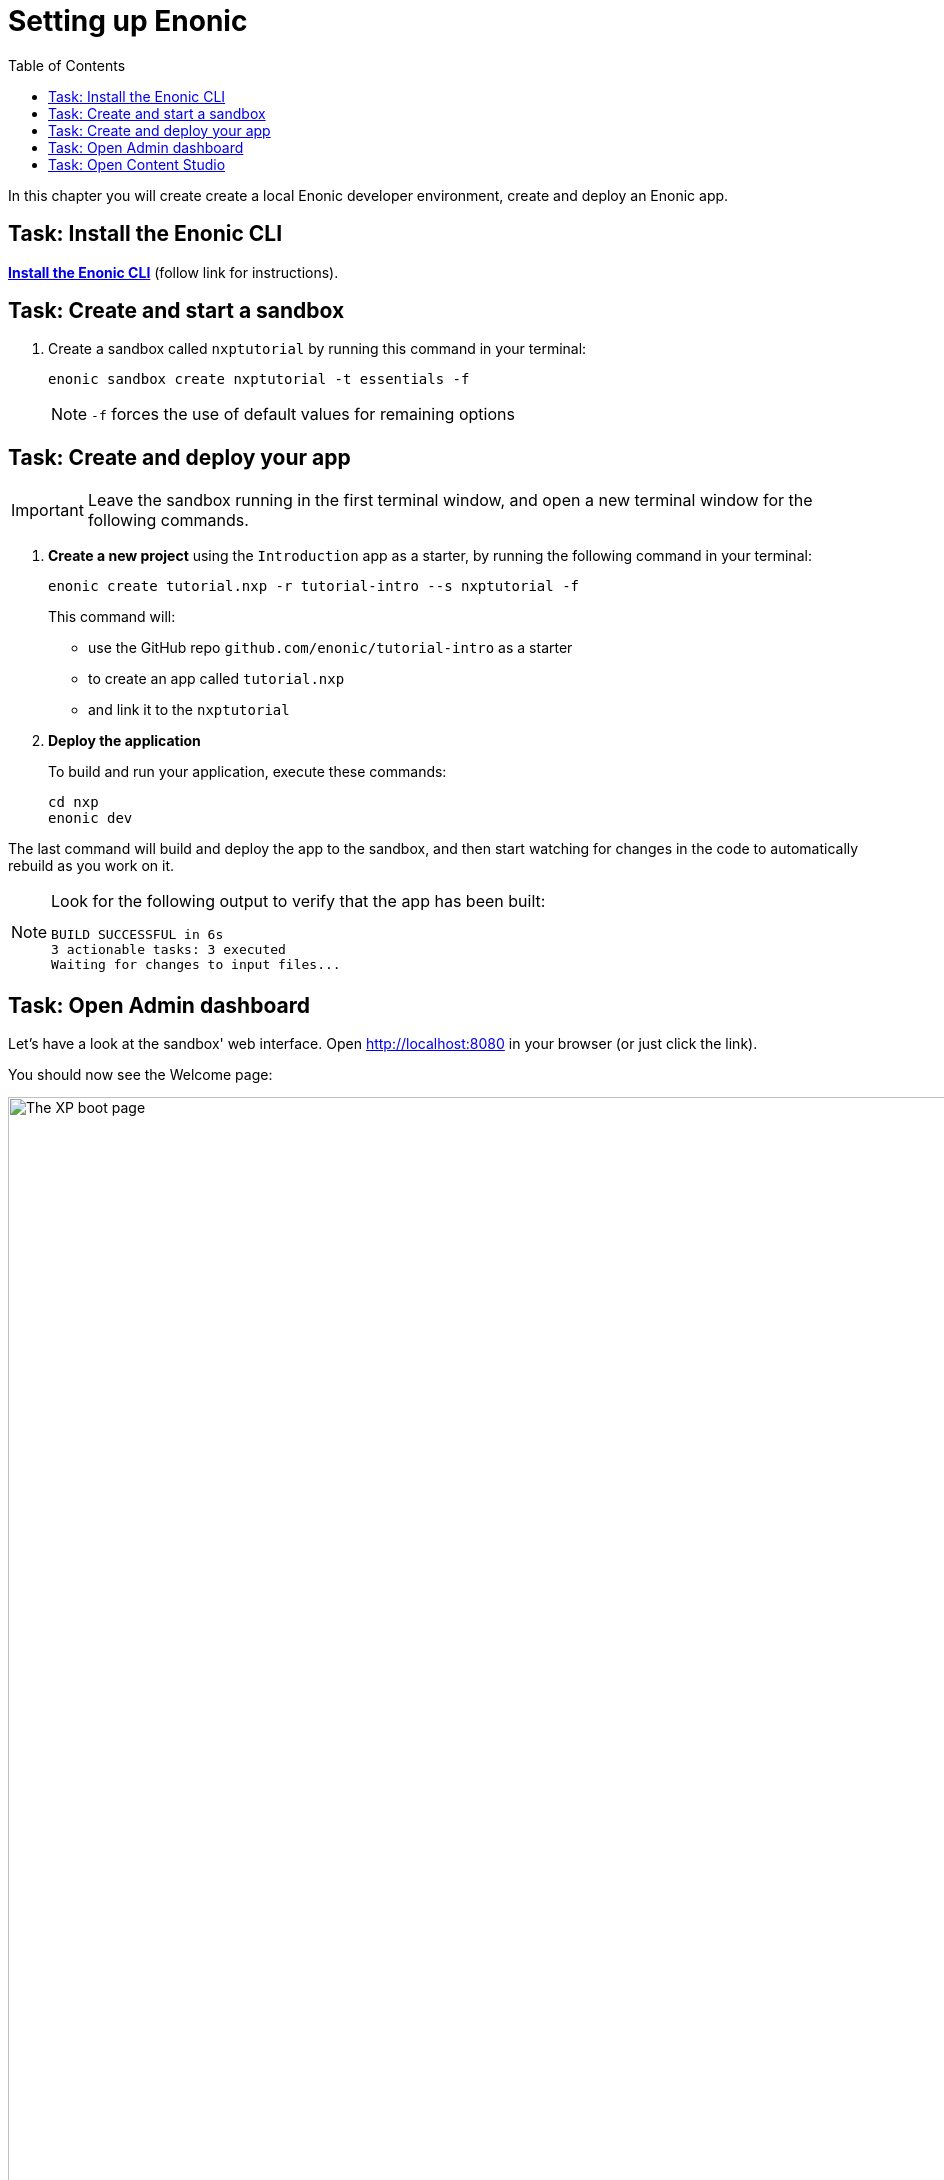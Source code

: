 = Setting up Enonic
:toc: right
:imagesdir: media/
:experimental:

In this chapter you will create create a local Enonic developer environment, create and deploy an Enonic app.

== Task: Install the Enonic CLI

https://developer.enonic.com/start[*Install the Enonic CLI*] (follow link for instructions).

== Task: Create and start a sandbox

. Create a sandbox called `nxptutorial` by running this command in your terminal:
+
  enonic sandbox create nxptutorial -t essentials -f
+
NOTE: `-f` forces the use of default values for remaining options

== Task: Create and deploy your app

IMPORTANT: Leave the sandbox running in the first terminal window, and open a new terminal window for the following commands.

. *Create a new project* using the `Introduction` app as a starter, by running the following command in your terminal:
+
 enonic create tutorial.nxp -r tutorial-intro --s nxptutorial -f
+
This command will:

* use the GitHub repo `github.com/enonic/tutorial-intro` as a starter
* to create an app called `tutorial.nxp`
* and link it to the `nxptutorial`

. *Deploy the application*
+
To build and run your application, execute these commands:

  cd nxp
  enonic dev

The last command will build and deploy the app to the sandbox, and then start watching for changes in the code to automatically rebuild as you work on it.

[NOTE]
====
Look for the following output to verify that the app has been built:

    BUILD SUCCESSFUL in 6s
    3 actionable tasks: 3 executed
    Waiting for changes to input files...
====

== Task: Open Admin dashboard

Let's have a look at the sandbox' web interface. Open http://localhost:8080[http://localhost:8080^] in your browser (or just click the link).

You should now see the Welcome page:

.Welcome page
image::xp-boot.png[The XP boot page, 1085w]

The Welcome page provides an overview of the sandbox, including installed application and https://developer.enonic.com/docs/xp/stable/deployment/config[standard configuration files^].

NOTE: `My App` should be in the list, together with other applications that were automatically installed when you created the sandbox.

Click btn:[Log In as Guest] to open the XP admin dashboard. You should now see the following:

.The XP admin dashboard
image::xp-dashboard.png[The XP admin dashboard, {image-xl}]

You are now on the admin dashboard. The right hand menu (aka `XP menu`) enables navigation between admin tools. Admin tools may be injected as extensions via applications.

NOTE: If things don't look exactly the same, don't worry. In every new version of XP the background picture gets updated. Also, admin dashboard is automatically localized - based on your browsers preferred language.

== Task: Open Content Studio

https://market.enonic.com/vendors/enonic/content-studio[Content Studio^] is the editorial interface used to create and manage content. It was pre-installed from https://market.enonic.com[Enonic Market^] as a part of the `Essentials` template when you started the sandbox, and can now be accessed from the XP menu.

*Click btn:[Content Studio]* in the XP menu to launch it.

The first time your application was deployed to the sandbox, it automatically created a content project called `Intro Project` and populated it with content. Since this is the only available project at the moment, Content Studio will automatically open it, revealing the list of sample content items.

TIP: The current project is shown at the top of Content Studio.

image:content-studio-moviedb.png[title="Movie DB in Content Studio", width=1440px]

NOTE: Some of the content items will have a default preview. That's okay for now - you'll customize the preview later.

*Congrats on setting up the Enonic development environment*

With the Enonic environment up and running, lets have a look at <<api-primer#, the GraphQL API>>.
